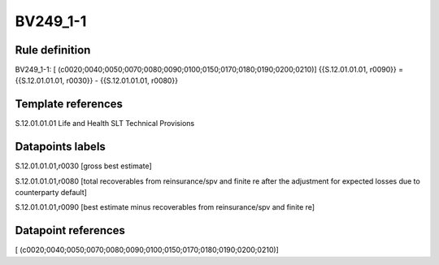=========
BV249_1-1
=========

Rule definition
---------------

BV249_1-1: [ (c0020;0040;0050;0070;0080;0090;0100;0150;0170;0180;0190;0200;0210)] {{S.12.01.01.01, r0090}} = {{S.12.01.01.01, r0030}} - {{S.12.01.01.01, r0080}}


Template references
-------------------

S.12.01.01.01 Life and Health SLT Technical Provisions


Datapoints labels
-----------------

S.12.01.01.01,r0030 [gross best estimate]

S.12.01.01.01,r0080 [total recoverables from reinsurance/spv and finite re after the adjustment for expected losses due to counterparty default]

S.12.01.01.01,r0090 [best estimate minus recoverables from reinsurance/spv and finite re]



Datapoint references
--------------------

[ (c0020;0040;0050;0070;0080;0090;0100;0150;0170;0180;0190;0200;0210)]